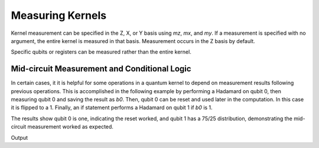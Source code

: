 Measuring Kernels
======================

.. tab:: Python

    .. literalinclude:: ../../examples/python/measuring_kernels.py
        :language: python
        :start-after: [Begin Docs]
        :end-before: [End Docs]

.. tab:: C++

    .. literalinclude:: ../../examples/cpp/measuring_kernels.cpp
        :language: cpp
        :start-after: [Begin Docs]
        :end-before: [End Docs]

Kernel measurement can be specified in the Z, X, or Y basis using `mz`, `mx`, and `my`. If a measurement is specified with no argument, the entire kernel is measured in that basis. Measurement occurs in the Z basis by default.

.. tab:: Python

    .. literalinclude:: ../../examples/python/measuring_kernels.py
        :language: python
        :start-after: [Begin Sample1]
        :end-before: [End Sample1]

.. tab:: C++

    .. literalinclude:: ../../examples/cpp/measuring_kernels.cpp
        :language: cpp
        :start-after: [Begin Sample1]
        :end-before: [End Sample1]

Specific qubits or registers can be measured rather than the entire kernel.

.. tab:: Python

    .. literalinclude:: ../../examples/python/measuring_kernels.py
        :language: python
        :start-after: [Begin Sample2]
        :end-before: [End Sample2]

.. tab:: C++

    .. literalinclude:: ../../examples/cpp/measuring_kernels.cpp
        :language: cpp
        :start-after: [Begin Sample2]
        :end-before: [End Sample2]

Mid-circuit Measurement and Conditional Logic
----------------------------------------------

In certain cases, it it is helpful for some operations in a quantum kernel to depend on measurement results following previous operations. This is accomplished in the following example by performing a Hadamard on qubit 0, then measuring qubit 0 and saving the result as `b0`. Then, qubit 0 can be reset and used later in the computation. In this case it is flipped to a 1. Finally, an if statement performs a Hadamard on qubit 1 if `b0` is 1.

The results show qubit 0 is one, indicating the reset worked, and qubit 1 has a 75/25 distribution, demonstrating the mid-circuit measurement worked as expected.

.. tab:: Python

    .. literalinclude:: ../../examples/python/measuring_kernels.py
        :language: python
        :start-after: [Begin Sample3]
        :end-before: [End Sample3]

.. tab:: C++

    .. literalinclude:: ../../examples/cpp/measuring_kernels.cpp
        :language: cpp
        :start-after: [Begin Sample3]
        :end-before: [End Sample3]

Output

.. tab:: Python

    .. literalinclude:: ../../examples/python/measuring_kernels.py
        :language: python
        :start-after: [Begin Sample4]
        :end-before: [End Sample4]

.. tab:: C++

    .. literalinclude:: ../../examples/cpp/measuring_kernels.cpp
        :language: cpp
        :start-after: [Begin Sample4]
        :end-before: [End Sample4]
